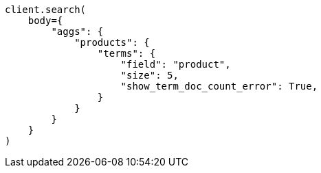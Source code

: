 // aggregations/bucket/terms-aggregation.asciidoc:264

[source, python]
----
client.search(
    body={
        "aggs": {
            "products": {
                "terms": {
                    "field": "product",
                    "size": 5,
                    "show_term_doc_count_error": True,
                }
            }
        }
    }
)
----